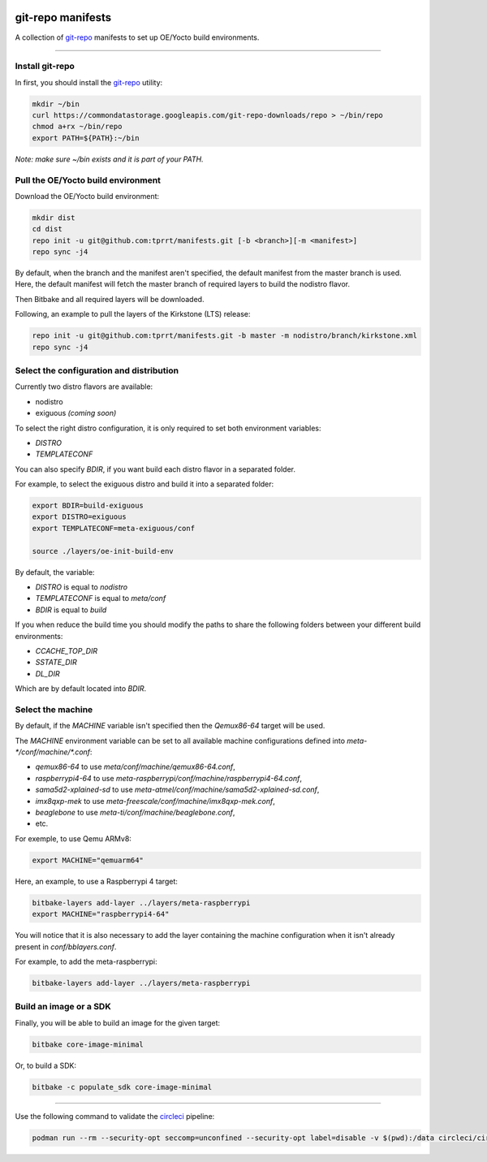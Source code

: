 .. image:: https://circleci.com/gh/tprrt/manifests.svg?style=svg
    :alt: Circle badge
    :target: https://app.circleci.com/pipelines/github/tprrt/manifests

==================
git-repo manifests
==================

A collection of `git-repo`_ manifests to set up OE/Yocto build environments.

----

Install git-repo
================

In first, you should install the `git-repo`_ utility:

.. code-block:: bash

    mkdir ~/bin
    curl https://commondatastorage.googleapis.com/git-repo-downloads/repo > ~/bin/repo
    chmod a+rx ~/bin/repo
    export PATH=${PATH}:~/bin


*Note: make sure ~/bin exists and it is part of your PATH.*

Pull the OE/Yocto build environment
===================================

Download the OE/Yocto build environment:

.. code-block:: bash

    mkdir dist
    cd dist
    repo init -u git@github.com:tprrt/manifests.git [-b <branch>][-m <manifest>]
    repo sync -j4


By default, when the branch and the manifest aren't specified, the default
manifest from the master branch is used.
Here, the default manifest will fetch the master branch of required layers to
build the nodistro flavor.

Then Bitbake and all required layers will be downloaded.

Following, an example to pull the layers of the Kirkstone (LTS) release:

.. code-block:: bash

    repo init -u git@github.com:tprrt/manifests.git -b master -m nodistro/branch/kirkstone.xml
    repo sync -j4


Select the configuration and distribution
=========================================

Currently two distro flavors are available:

- nodistro
- exiguous *(coming soon)*

To select the right distro configuration, it is only required to set both
environment variables:

- `DISTRO`
- `TEMPLATECONF`

You can also specify `BDIR`, if you want build each distro flavor in a separated
folder.

For example, to select the exiguous distro and build it into a separated folder:

.. code-block:: bash

    export BDIR=build-exiguous
    export DISTRO=exiguous
    export TEMPLATECONF=meta-exiguous/conf

    source ./layers/oe-init-build-env


By default, the variable:

- `DISTRO` is equal to `nodistro`
- `TEMPLATECONF` is equal to `meta/conf`
- `BDIR` is equal to `build`

If you when reduce the build time you should modify the paths to share the
following folders between your different build environments:

- `CCACHE_TOP_DIR`
- `SSTATE_DIR`
- `DL_DIR`

Which are by default located into `BDIR`.

Select the machine
==================

By default, if the `MACHINE` variable isn't specified then the `Qemux86-64`
target will be used.

The `MACHINE` environment variable can be set to all available machine
configurations defined into `meta-\*/conf/machine/\*.conf`:

- `qemux86-64` to use `meta/conf/machine/qemux86-64.conf`,
- `raspberrypi4-64` to use `meta-raspberrypi/conf/machine/raspberrypi4-64.conf`,
- `sama5d2-xplained-sd` to use `meta-atmel/conf/machine/sama5d2-xplained-sd.conf`,
- `imx8qxp-mek` to use `meta-freescale/conf/machine/imx8qxp-mek.conf`,
- `beaglebone` to use `meta-ti/conf/machine/beaglebone.conf`,
- etc.

For exemple, to use Qemu ARMv8:

.. code-block:: bash

    export MACHINE="qemuarm64"


Here, an example, to use a Raspberrypi 4 target:

.. code-block:: bash

    bitbake-layers add-layer ../layers/meta-raspberrypi
    export MACHINE="raspberrypi4-64"

You will notice that it is also necessary to add the layer containing the
machine configuration when it isn't already present in `conf/bblayers.conf`.

For example, to add the meta-raspberrypi:

.. code-block:: bash

    bitbake-layers add-layer ../layers/meta-raspberrypi


Build an image or a SDK
=======================

Finally, you will be able to build an image for the given target:

.. code-block:: bash

    bitbake core-image-minimal


Or, to build a SDK:

.. code-block:: bash

    bitbake -c populate_sdk core-image-minimal


----

Use the following command to validate the `circleci`_ pipeline:

.. code-block:: bash

    podman run --rm --security-opt seccomp=unconfined --security-opt label=disable -v $(pwd):/data circleci/circleci-cli:alpine config validate /data/.circleci/config.yml --token $TOKEN


.. _circleci: https://circleci.com
.. _git-repo: https://gerrit.googlesource.com/git-repo
